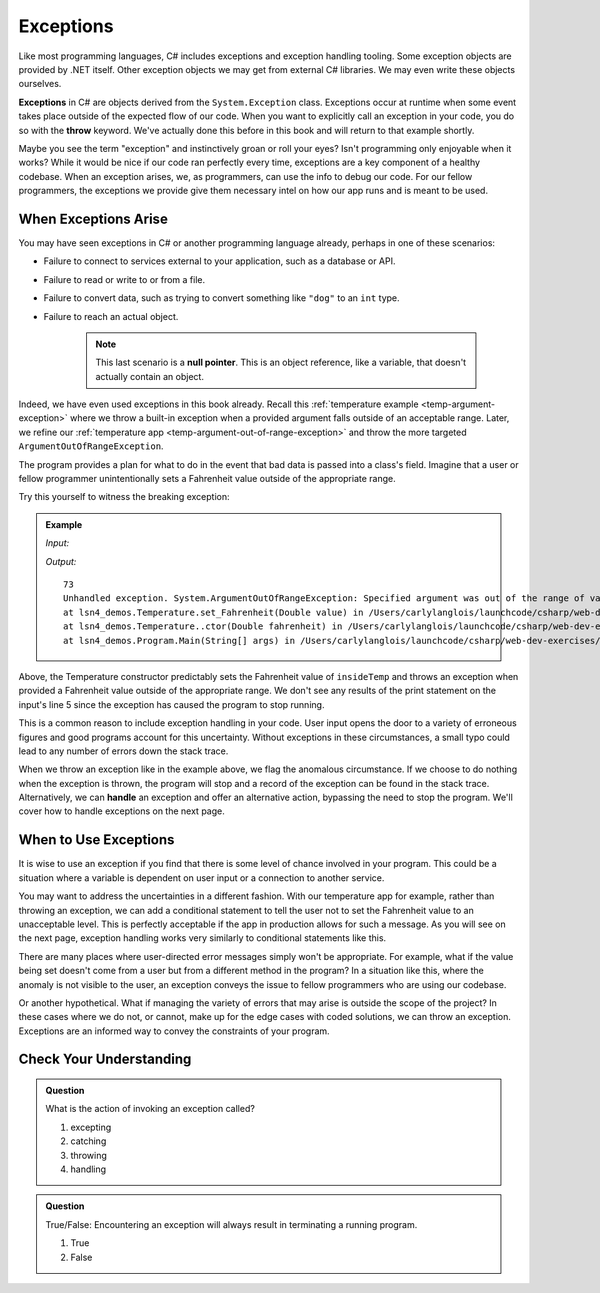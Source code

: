 .. index:: ! exception, ! throw

Exceptions
==========

Like most programming languages, C# includes exceptions and exception handling tooling. 
Some exception objects are provided by .NET itself. Other exception objects we may get from 
external C# libraries. We may even write these objects ourselves.

**Exceptions** in C# are objects derived from the ``System.Exception`` class. 
Exceptions occur at runtime when some event takes place outside of the expected flow of our code.
When you want to explicitly call an exception in your code, you do so 
with the **throw** keyword. We've actually done this before in this book and will return to that example shortly.

Maybe you see the term "exception" and instinctively groan or roll your eyes? Isn't programming 
only enjoyable when it works? While it would be nice if our code ran perfectly every time, 
exceptions are a key component of a healthy codebase. When an exception arises, we, as programmers, 
can use the info to debug our code. For our fellow programmers, the exceptions we provide give them 
necessary intel on how our app runs and is meant to be used.

.. index:: ! null pointer

When Exceptions Arise
---------------------

You may have seen exceptions in C# or another programming language already, perhaps in one 
of these scenarios:

- Failure to connect to services external to your application, such as a database or API.
- Failure to read or write to or from a file.
- Failure to convert data, such as trying to convert something like ``"dog"`` to an ``int`` type. 
- Failure to reach an actual object. 

	.. admonition:: Note 
	
		This last scenario is a **null pointer**. This is an object reference, 
		like a variable, that doesn't actually contain an object.

Indeed, we have even used exceptions in this book already. Recall this 
:ref:`temperature example <temp-argument-exception>` where we throw a built-in exception when a 
provided argument falls outside of an acceptable range. Later, we refine our 
:ref:`temperature app <temp-argument-out-of-range-exception>` and throw the more targeted 
``ArgumentOutOfRangeException``. 

.. sourcecode:: c#
   :linenos:

   public class Temperature 
   {

      private double fahrenheit;
      private static double absoluteZeroFahrenheit = -459.67;

      public Temperature(double fahrenheit)
      {
         Fahrenheit = fahrenheit;
      }

      public double Fahrenheit
      {
         get
         {
            return fahrenheit;
         }
         set
         {

            if (value < AbsoluteZeroFahrenheit)
            {
               throw new ArgumentOutOfRangeException("Value is below absolute zero");
            }

            fahrenheit = value;
         }
      }

      /* rest of the class... */
   }

The program provides a plan for what to do in the event that bad data is passed into a class's field. 
Imagine that a user or fellow programmer unintentionally sets a Fahrenheit value outside of the appropriate range. 

Try this yourself to witness the breaking exception:

.. admonition:: Example

   *Input:*

   .. sourcecode:: c#
      :linenos:

      Temperature insideTemp = new Temperature(73);
      Console.WriteLine(insideTemp.Fahrenheit);

      Temperature outsideTemp = new Temperature(-8200);
      Console.WriteLine(outsideTemp.Fahrenheit);

   *Output:*

   :: 

      73
      Unhandled exception. System.ArgumentOutOfRangeException: Specified argument was out of the range of valid values. (Parameter 'Value is below absolute zero')
      at lsn4_demos.Temperature.set_Fahrenheit(Double value) in /Users/carlylanglois/launchcode/csharp/web-dev-exercises/lsn4-demos/lsn4-demos/Temperature.cs:line 26
      at lsn4_demos.Temperature..ctor(Double fahrenheit) in /Users/carlylanglois/launchcode/csharp/web-dev-exercises/lsn4-demos/lsn4-demos/Temperature.cs:line 40
      at lsn4_demos.Program.Main(String[] args) in /Users/carlylanglois/launchcode/csharp/web-dev-exercises/lsn4-demos/lsn4-demos/Program.cs:line 14
     
	   
Above, the Temperature constructor predictably sets the Fahrenheit value of ``insideTemp`` and 
throws an exception when provided a Fahrenheit value outside of the appropriate range. We don't 
see any results of the print statement on the input's line 5 since the exception has caused the program 
to stop running.  

This is a common reason to include exception handling in your code. User input opens the door to a 
variety of erroneous figures and good programs account for this uncertainty. Without exceptions in these 
circumstances, a small typo could lead to any number of errors down the stack trace. 

.. index:: ! exception handling

When we throw an exception like in the example above, we flag the anomalous circumstance. If we choose to 
do nothing when the exception is thrown, the program will stop and a record of the exception
can be found in the stack trace. Alternatively, we can **handle** an exception and offer an alternative 
action, bypassing the need to stop the program. We'll cover how to handle exceptions on the next page.

When to Use Exceptions
----------------------

It is wise to use an exception if you find that there is some level of chance involved in your 
program. This could be a situation where a variable is dependent on user input or a connection to 
another service.

You may want to address the uncertainties in a different fashion. With our temperature app for example, rather than
throwing an exception, we can add a conditional statement to tell the user not to set the Fahrenheit  
value to an unacceptable level. This is perfectly acceptable if the app in production allows for such a message. 
As you will see on the next page, exception handling works very similarly to conditional statements like this.

There are many places where user-directed error messages simply won't be appropriate. For example, 
what if the value being set doesn't come from a user but from a different method in the program? In a 
situation like this, where the anomaly is not visible to the user, an exception conveys the issue to 
fellow programmers who are using our codebase.

Or another hypothetical. What if managing the variety of errors that may arise is outside the scope of the project? In these 
cases where we do not, or cannot, make up for the edge cases with coded solutions, we can throw an exception. Exceptions are an 
informed way to convey the constraints of your program.

Check Your Understanding
------------------------

.. admonition:: Question

   What is the action of invoking an exception called?

   #. excepting
   #. catching
   #. throwing
   #. handling

.. ans: c, throwing

.. admonition:: Question

   True/False: Encountering an exception will always result in terminating a running program.

   #. True
   #. False

.. ans: false, when appropriate, an exception can be handled to initiate an alternate pathway


